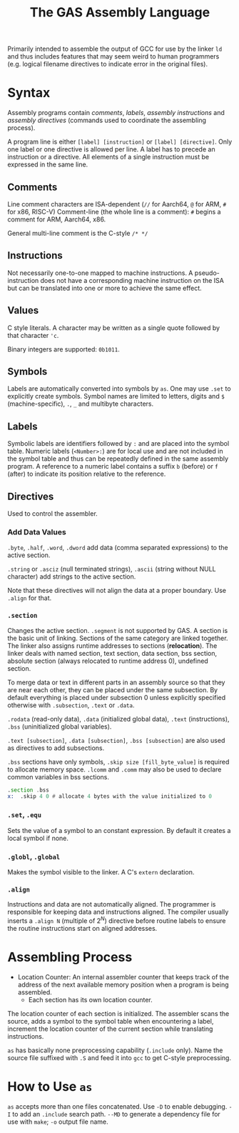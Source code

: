 #+title: The GAS Assembly Language

Primarily intended to assemble the output of GCC for use by the linker =ld= and
thus includes features that may seem weird to human programmers (e.g. logical
filename directives to indicate error in the original files).

* Syntax

Assembly programs contain /comments/, /labels/, /assembly instructions/ and
/assembly directives/ (commands used to coordinate the assembling process).

A program line is either =[label] [instruction]= or =[label] [directive]=. Only
one label or one directive is allowed per line. A label has to precede an
instruction or a directive. All elements of a single instruction must be
expressed in the same line.

** Comments

Line comment characters are ISA-dependent (=//= for Aarch64, =@= for ARM, =#=
for x86, RISC-V)
Comment-line (the whole line is a comment): =#= begins a comment for ARM,
Aarch64, x86.

General multi-line comment is the C-style =/* */=

** Instructions

Not necessarily one-to-one mapped to machine instructions. A pseudo-instruction
does not have a corresponding machine instruction on the ISA but can be
translated into  one or more to achieve the same effect.

** Values

C style literals. A character may be written as a single quote followed by that
character ='c=.

Binary integers are supported: =0b1011=.

** Symbols

Labels are automatically converted into symbols by =as=. One may use =.set= to
explicitly create symbols. Symbol names are limited to letters, digits and =$= (machine-specific),
=.=, =_= and multibyte characters.

** Labels

Symbolic labels are identifiers followed by =:= and are placed into the symbol
table. Numeric labels (=<Number>:=) are for local use and are not included in
the symbol table and thus can be repeatedly defined in the same assembly
program. A reference to a numeric label contains a suffix =b= (before) or =f=
(after) to indicate its position relative to the reference.

** Directives

Used to control the assembler.

*** Add Data Values

=.byte=, =.half=, =.word=, =.dword= add data (comma separated expressions) to
the active section.

=.string= or =.asciz= (null terminated strings), =.ascii= (string without NULL
character) add strings to the active section.

Note that these directives will not align the data at a proper boundary. Use
=.align= for that.

*** =.section=

Changes the active section. =.segment= is not supported by GAS.
A section is the basic unit of linking. Sections of the same category are linked together.
The linker also assigns runtime addresses to sections (*relocation*).
The linker deals with named section, text section, data section, 
bss section, absolute section (always relocated to runtime address 0),
undefined section.

To merge data or text in different parts in an assembly source so that they are near each other, 
they can be placed under the same subsection. By default everything is placed under subsection 0 
unless explicitly specified otherwise with =.subsection=, =.text= or =.data=.

=.rodata= (read-only data), =.data= (initialized global data), =.text=
(instructions), =.bss= (uninitialized global variables).

=.text [subsection]=, =.data [subsection]=, =.bss [subsection]= are also used as directives to add subsections.

=.bss= sections have only symbols, =.skip size [fill_byte_value]= is required to
allocate memory space. =.lcomm= and =.comm= may also be used to declare common variables in bss sections.

#+begin_src asm
.section .bss
x:  .skip 4 0 # allocate 4 bytes with the value initialized to 0
#+end_src

*** =.set=, =.equ=

Sets the value of a symbol to an constant expression. By default it creates a local
symbol if none.

*** =.globl=, =.global=

Makes the symbol visible to the linker. A C's =extern= declaration.

*** =.align=

Instructions and data are not automatically aligned. The programmer is
responsible for keeping data and instructions aligned. The compiler usually
inserts a =.align N= (multiple of $2^{N}$) directive before routine labels to ensure the routine
instructions start on aligned addresses.

* Assembling Process

- Location Counter: An internal assembler counter that keeps track of the
  address of the next available memory position when a program is being
  assembled.
  + Each section has its own location counter.

The location counter of each section is initialized. The assembler scans the
source, adds a symbol to the symbol table when encountering a label, increment
the location counter of the current section while translating instructions.

=as= has basically none preprocessing capability (=.include= only). Name the
source file suffixed with =.S= and feed it into =gcc= to get C-style
preprocessing.




* How to Use =as=

=as= accepts more than one files concatenated.
Use =-D= to enable debugging. =-I= to add an =.include= search path. =--MD= to
generate a dependency file for use with =make=; =-o= output file name.
